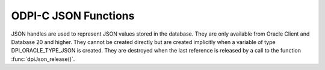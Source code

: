 .. _dpiJsonFunctions:

ODPI-C JSON Functions
---------------------

JSON handles are used to represent JSON values stored in the database. They are
only available from Oracle Client and Database 20 and higher. They cannot be
created directly but are created implicitly when a variable of type
DPI_ORACLE_TYPE_JSON is created. They are destroyed when the last reference is
released by a call to the function :func:`dpiJson_release()`.

.. function:: int dpiJson_addRef(dpiJson* json)

    Adds a reference to the JSON value. This is intended for situations where a
    reference to the JSON value needs to be maintained independently of the
    reference returned when the JSON value was created.

    The function returns DPI_SUCCESS for success and DPI_FAILURE for failure.

    .. parameters-table::

        * - ``json``
          - IN
          - The JSON value to which a reference is to be added. If the
            reference is NULL or invalid, an error is returned.

.. function:: int dpiJson_getValue(dpiJson* json, uint32_t options, \
        dpiJsonNode** topNode)

    Returns the top node of a hierarchy of nodes containing the data stored in
    the JSON value.

    The function returns DPI_SUCCESS for success and DPI_FAILURE for failure.

    .. parameters-table::

        * - ``json``
          - IN
          - The JSON value from which the top node is to be returned. If the
            reference is NULL or invalid, an error is returned.
        * - ``options``
          - IN
          - One or more of the values from the
            :ref:`dpiJsonOptions<dpiJsonOptions>` enumerations, OR'ed together.
        * - ``topNode``
          - OUT
          - A pointer to the top node of the JSON value, which will be
            populated upon successful completion of this function. It is a
            structure of type :ref:`dpiJsonNode<dpiJsonNode>` and will remain
            valid as long as a reference is held to the JSON value and as long
            as the JSON value is not modified by call to
            :func:`dpiJson_setValue()`.

.. function:: int dpiJson_release(dpiJson* json)

    Releases a reference to the JSON value. A count of the references to the
    JSON value is maintained and when this count reaches zero, the memory
    associated with the JSON value is freed.

    The function returns DPI_SUCCESS for success and DPI_FAILURE for failure.

    .. parameters-table::

        * - ``json``
          - IN
          - The JSON value from which a reference is to be released. If the
            reference is NULL or invalid, an error is returned.

.. function:: int dpiJson_setFromText(dpiJson* json, \
        const char* value, uint64_t valueLength, uint32_t flags)

    Sets the JSON value from the JSON string passed as a byte string.

    The function returns DPI_SUCCESS for success and DPI_FAILURE for failure.

    .. parameters-table::

        * - ``json``
          - IN
          - The JSON value which is to be modified to contain the data from
            input JSON string. If the reference is NULL or invalid, an error
            is returned.
        * - ``value``
          - IN
          - A pointer to the JSON string which contains the data to be set.
            This value can be NULL if the valueLength parameter is 0.
        * - ``valueLength``
          - IN
          - The length of the data to be set, in bytes.
        * - ``flags``
          - IN
          - Flags which can be used in the future to adjust how text is
            converted to JSON. Pass 0 for now.

.. function:: int dpiJson_setValue(dpiJson* json, dpiJsonNode* topNode)

    Sets the JSON value to the data found in the hierarchy of nodes pointed to
    by the top level node.

    The function returns DPI_SUCCESS for success and DPI_FAILURE for failure.

    .. parameters-table::

        * - ``json``
          - IN
          - The JSON value which is to be modified to contain the data found
            in the hierarchy of nodes pointed to by the top node. If the
            reference is NULL or invalid, an error is returned.
        * - ``topNode``
          - IN
          - A pointer to the top node of the data which will replace the data
            in the JSON value. It is a structure of type
            :ref:`dpiJsonNode<dpiJsonNode>`.

